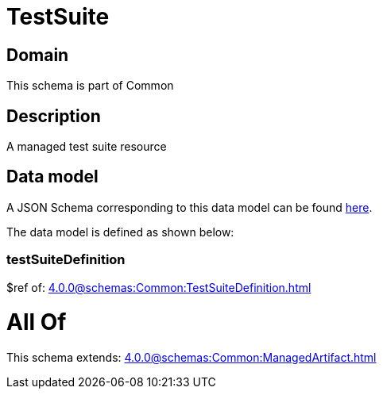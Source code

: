 = TestSuite

[#domain]
== Domain

This schema is part of Common

[#description]
== Description

A managed test suite resource


[#data_model]
== Data model

A JSON Schema corresponding to this data model can be found https://tmforum.org[here].

The data model is defined as shown below:


=== testSuiteDefinition
$ref of: xref:4.0.0@schemas:Common:TestSuiteDefinition.adoc[]


= All Of 
This schema extends: xref:4.0.0@schemas:Common:ManagedArtifact.adoc[]
